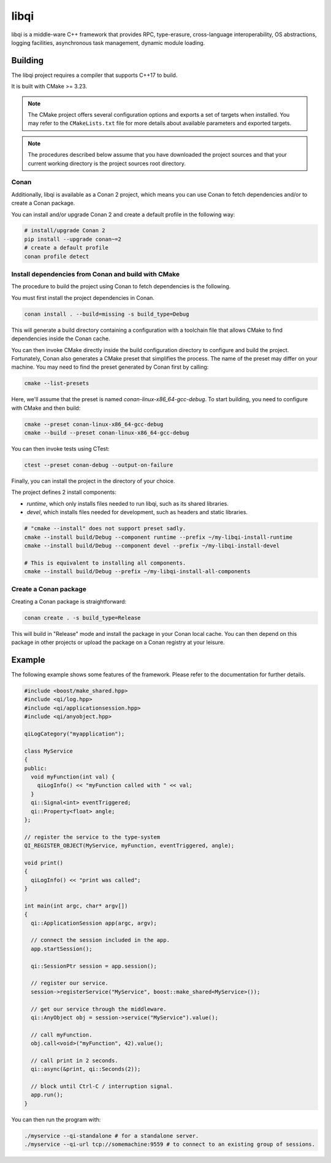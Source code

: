 libqi
=====

libqi is a middle-ware C++ framework that provides RPC, type-erasure,
cross-language interoperability, OS abstractions, logging facilities,
asynchronous task management, dynamic module loading.

Building
--------

The libqi project requires a compiler that supports C++17 to build.

It is built with CMake >= 3.23.

.. note::
  The CMake project offers several configuration options and exports a set
  of targets when installed. You may refer to the ``CMakeLists.txt`` file
  for more details about available parameters and exported targets.

.. note::
  The procedures described below assume that you have downloaded the project
  sources and that your current working directory is the project sources root
  directory.

Conan
^^^^^

Additionally, libqi is available as a Conan 2 project, which means you can use
Conan to fetch dependencies and/or to create a Conan package.

You can install and/or upgrade Conan 2 and create a default profile in the
following way:

.. code-block:: console

  # install/upgrade Conan 2
  pip install --upgrade conan~=2
  # create a default profile
  conan profile detect

Install dependencies from Conan and build with CMake
^^^^^^^^^^^^^^^^^^^^^^^^^^^^^^^^^^^^^^^^^^^^^^^^^^^^

The procedure to build the project using Conan to fetch dependencies is the
following.

You must first install the project dependencies in Conan.

.. code-block:: console

  conan install . --build=missing -s build_type=Debug

This will generate a build directory containing a configuration with a
toolchain file that allows CMake to find dependencies inside the Conan cache.

You can then invoke CMake directly inside the build configuration directory to
configure and build the project. Fortunately, Conan also generates a CMake
preset that simplifies the process. The name of the preset may differ on
your machine. You may need to find the preset generated by Conan first by
calling:

.. code-block:: console

  cmake --list-presets

Here, we'll assume that the preset is named `conan-linux-x86_64-gcc-debug`.
To start building, you need to configure with CMake and then build:

.. code-block:: console

  cmake --preset conan-linux-x86_64-gcc-debug
  cmake --build --preset conan-linux-x86_64-gcc-debug

You can then invoke tests using CTest:

.. code-block:: console

  ctest --preset conan-debug --output-on-failure

Finally, you can install the project in the directory of your choice.

The project defines 2 install components:

- `runtime`, which only installs files needed to run libqi, such as its shared
  libraries.
- `devel`, which installs files needed for development, such as headers
  and static libraries.

.. code-block:: console

   # "cmake --install" does not support preset sadly.
   cmake --install build/Debug --component runtime --prefix ~/my-libqi-install-runtime
   cmake --install build/Debug --component devel --prefix ~/my-libqi-install-devel

   # This is equivalent to installing all components.
   cmake --install build/Debug --prefix ~/my-libqi-install-all-components

Create a Conan package
^^^^^^^^^^^^^^^^^^^^^^

Creating a Conan package is straightforward:

.. code-block:: console

  conan create . -s build_type=Release

This will build in "Release" mode and install the package in your Conan local
cache. You can then depend on this package in other projects or upload the
package on a Conan registry at your leisure.

Example
-------

The following example shows some features of the framework. Please refer to the
documentation for further details.

.. code-block:: cpp

  #include <boost/make_shared.hpp>
  #include <qi/log.hpp>
  #include <qi/applicationsession.hpp>
  #include <qi/anyobject.hpp>

  qiLogCategory("myapplication");

  class MyService
  {
  public:
    void myFunction(int val) {
      qiLogInfo() << "myFunction called with " << val;
    }
    qi::Signal<int> eventTriggered;
    qi::Property<float> angle;
  };

  // register the service to the type-system
  QI_REGISTER_OBJECT(MyService, myFunction, eventTriggered, angle);

  void print()
  {
    qiLogInfo() << "print was called";
  }

  int main(int argc, char* argv[])
  {
    qi::ApplicationSession app(argc, argv);

    // connect the session included in the app.
    app.startSession();

    qi::SessionPtr session = app.session();

    // register our service.
    session->registerService("MyService", boost::make_shared<MyService>());

    // get our service through the middleware.
    qi::AnyObject obj = session->service("MyService").value();

    // call myFunction.
    obj.call<void>("myFunction", 42).value();

    // call print in 2 seconds.
    qi::async(&print, qi::Seconds(2));

    // block until Ctrl-C / interruption signal.
    app.run();
  }

You can then run the program with:

.. code-block:: console

  ./myservice --qi-standalone # for a standalone server.
  ./myservice --qi-url tcp://somemachine:9559 # to connect to an existing group of sessions.
